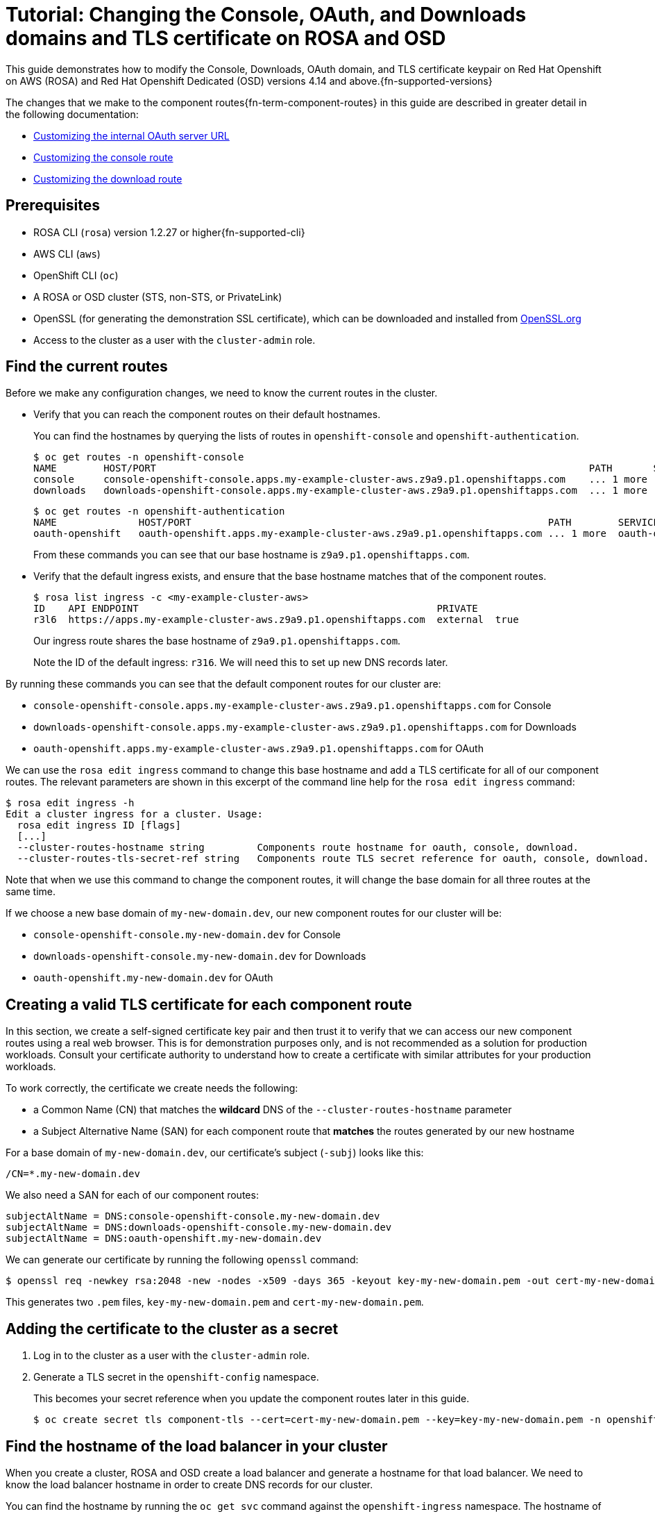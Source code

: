 :_mod-docs-content-type: ASSEMBLY
[id="cloud-experts-changing-domains-and-certificates-on-rosa-and-osd"]
= Tutorial: Changing the Console, OAuth, and Downloads domains and TLS certificate on ROSA and OSD

//Content metadata
//Brought into ROSA product docs 2023-12-14
//---
//date: '2022-12-07'
//title: Changing the Console, OAuth, and Downloads Domain and TLS Certificate on ROSA and OSD
//weight: 1
//tags: ["AWS", "ROSA", "OSD"]
//authors:
//   Hector Kemp
//---

//Article text
This guide demonstrates how to modify the Console, Downloads, OAuth domain, and TLS certificate keypair on Red Hat Openshift on AWS (ROSA) and Red Hat Openshift Dedicated (OSD) versions 4.14 and above.{fn-supported-versions}

The changes that we make to the component routes{fn-term-component-routes} in this guide are described in greater detail in the following documentation:

* link:https://docs.openshift.com/container-platform/latest/authentication/configuring-internal-oauth.html#customizing-the-oauth-server-url_configuring-internal-oauth[Customizing the internal OAuth server URL]
* link:https://docs.openshift.com/container-platform/latest/web_console/customizing-the-web-console.html#customizing-the-console-route_customizing-web-console[Customizing the console route]
* link:https://docs.openshift.com/container-platform/latest/web_console/customizing-the-web-console.html#customizing-the-download-route_customizing-web-console[Customizing the download route]

== Prerequisites

* ROSA CLI (`rosa`) version 1.2.27 or higher{fn-supported-cli}
* AWS CLI (`aws`)
* OpenShift CLI (`oc`)
* A ROSA or OSD cluster (STS, non-STS, or PrivateLink)
* OpenSSL (for generating the demonstration SSL certificate), which can be downloaded and installed from link:https://www.openssl.org/source/[OpenSSL.org]
* Access to the cluster as a user with the `cluster-admin` role.

== Find the current routes

Before we make any configuration changes, we need to know the current routes in the cluster.

* Verify that you can reach the component routes on their default hostnames.
+
You can find the hostnames by querying the lists of routes in `openshift-console` and `openshift-authentication`.
+
[source,bash]
----
$ oc get routes -n openshift-console
NAME        HOST/PORT                                                                          PATH       SERVICES    PORT    TERMINATION          WILDCARD
console     console-openshift-console.apps.my-example-cluster-aws.z9a9.p1.openshiftapps.com    ... 1 more  console    https   reencrypt/Redirect   None
downloads   downloads-openshift-console.apps.my-example-cluster-aws.z9a9.p1.openshiftapps.com  ... 1 more  downloads  http    edge/Redirect        None
----
+
[source,bash]
----
$ oc get routes -n openshift-authentication
NAME              HOST/PORT                                                             PATH        SERVICES          PORT   TERMINATION            WILDCARD
oauth-openshift   oauth-openshift.apps.my-example-cluster-aws.z9a9.p1.openshiftapps.com ... 1 more  oauth-openshift   6443   passthrough/Redirect   None
----
+
From these commands you can see that our base hostname is `z9a9.p1.openshiftapps.com`.

* Verify that the default ingress exists, and ensure that the base hostname matches that of the component routes.
+
[source,bash]
----
$ rosa list ingress -c <my-example-cluster-aws>
ID    API ENDPOINT                                                   PRIVATE
r3l6  https://apps.my-example-cluster-aws.z9a9.p1.openshiftapps.com  external  true
----
+
Our ingress route shares the base hostname of `z9a9.p1.openshiftapps.com`.
+
Note the ID of the default ingress: `r316`. We will need this to set up new DNS records later.

By running these commands you can see that the default component routes for our cluster are:

* `console-openshift-console.apps.my-example-cluster-aws.z9a9.p1.openshiftapps.com` for Console
* `downloads-openshift-console.apps.my-example-cluster-aws.z9a9.p1.openshiftapps.com` for Downloads
* `oauth-openshift.apps.my-example-cluster-aws.z9a9.p1.openshiftapps.com` for OAuth

We can use the `rosa edit ingress` command to change this base hostname and add a TLS certificate for all of our component routes. The relevant parameters are shown in this excerpt of the command line help for the `rosa edit ingress` command:

[source,bash]
----
$ rosa edit ingress -h
Edit a cluster ingress for a cluster. Usage:
  rosa edit ingress ID [flags]
  [...]
  --cluster-routes-hostname string         Components route hostname for oauth, console, download.
  --cluster-routes-tls-secret-ref string   Components route TLS secret reference for oauth, console, download.
----

Note that when we use this command to change the component routes, it will change the base domain for all three routes at the same time.

If we choose a new base domain of `my-new-domain.dev`, our new component routes for our cluster will be:

* `console-openshift-console.my-new-domain.dev` for Console
* `downloads-openshift-console.my-new-domain.dev` for Downloads
* `oauth-openshift.my-new-domain.dev` for OAuth

== Creating a valid TLS certificate for each component route

In this section, we create a self-signed certificate key pair and then trust it to verify that we can access our new component routes using a real web browser. This is for demonstration purposes only, and is not recommended as a solution for production workloads. Consult your certificate authority to understand how to create a certificate with similar attributes for your production workloads.

To work correctly, the certificate we create needs the following:

* a Common Name (CN) that matches the **wildcard** DNS of the `--cluster-routes-hostname` parameter
* a Subject Alternative Name (SAN) for each component route that **matches** the routes generated by our new hostname

For a base domain of `my-new-domain.dev`, our certificate's subject (`-subj`) looks like this:

----
/CN=*.my-new-domain.dev
----

We also need a SAN for each of our component routes:

----
subjectAltName = DNS:console-openshift-console.my-new-domain.dev
subjectAltName = DNS:downloads-openshift-console.my-new-domain.dev
subjectAltName = DNS:oauth-openshift.my-new-domain.dev
----

We can generate our certificate by running the following `openssl` command:

[source,bash]
----
$ openssl req -newkey rsa:2048 -new -nodes -x509 -days 365 -keyout key-my-new-domain.pem -out cert-my-new-domain.pem -subj "/CN=*.my-new-domain.dev" -addext "subjectAltName = DNS:console-openshift-console.my-new-domain.dev, DNS:oauth-openshift.my-new-domain.dev, DNS:downloads-openshift-console.my-new-domain.dev"
----

This generates two `.pem` files, `key-my-new-domain.pem` and `cert-my-new-domain.pem`.

== Adding the certificate to the cluster as a secret

. Log in to the cluster as a user with the `cluster-admin` role.

. Generate a TLS secret in the `openshift-config` namespace.
+
This becomes your secret reference when you update the component routes later in this guide.
+
[source,bash]
----
$ oc create secret tls component-tls --cert=cert-my-new-domain.pem --key=key-my-new-domain.pem -n openshift-config
----

== Find the hostname of the load balancer in your cluster

When you create a cluster, ROSA and OSD create a load balancer and generate a hostname for that load balancer. We need to know the load balancer hostname in order to create DNS records for our cluster.

You can find the hostname by running the `oc get svc` command against the `openshift-ingress` namespace. The hostname of the load balancer is the `EXTERNAL-IP` associated with the `router-default` service in the `openshift-ingress` namespace.

[source,bash]
----
$ oc get svc -n openshift-ingress
NAME            TYPE          CLUSTER-IP     EXTERNAL-IP                                             PORT(S)                     AGE
router-default  LoadBalancer  172.30.237.88  a234gsr3242rsfsfs-1342r624.us-east-1.elb.amazonaws.com  80:31175/TCP,443:31554/TCP  76d
----

In our case, the hostname is `a234gsr3242rsfsfs-1342r624.us-east-1.elb.amazonaws.com`.

Save this value for later, as we will need it to configure DNS records for our new component route hostnames.

== Add component route DNS records to your hosting provider

In your hosting provider, add DNS records that map the `CNAME` of your new component route hostnames to the load balancer hostname we found in the previous step.

//.Need an image for this
//image::[Picture goes here]

== Update the component routes and TLS secret using the ROSA CLI

When your DNS records have been updated, you can use the ROSA CLI to change the component routes.

Use the `rosa edit ingress` command to update your default ingress route with the new base domain and the secret reference associated with it.

[source,bash]
----
$ rosa edit ingress -c <my-example-cluster-aws> r3l6 --cluster-routes-hostname="my-new-domain.dev" --cluster-routes-tls-secret-ref="component-tls"

ID    APPLICATION ROUTER                                             PRIVATE  DEFAULT  [...]  LB-TYPE  [...]  WILDCARD POLICY      NAMESPACE OWNERSHIP  HOSTNAME           TLS SECRET REF
r3l6  https://apps.my-example-cluster-aws.z9a9.p1.openshiftapps.com  yes      yes      [...]  nlb      [...]  WildcardsDisallowed  Strict               my-new-domain.dev  component-tls
----

Add your certificate to the trust store on your local system, then confirm that you can access your components at their new routes using your local web browser.



//Footnote definitions
:fn-supported-cli: footnote:[The example commands in this guide use the ROSA CLI, but similar commands with the same function are available in the OCM CLI version 0.1.68 and higher for OpenShift Dedicated clusters that run on Google Cloud Platform.]
:fn-supported-versions: footnote:[Modifying these routes on ROSA and OSD versions prior to 4.14 is not typically supported. However, if you have a cluster using version 4.13, you can request for Red Hat Support to enable support for this feature on your version 4.13 cluster.]
:fn-term-component-routes: footnote:[We use the term "component routes" to refer to the OAuth, "Console", and "Downloads" routes that are provided when ROSA and OSD are first installed. The ROSA CLI also uses the term `cluster routes` to refer to these resources.]

//Adding the footnotes at the end in case this has some bizarre effect on article truncation.
